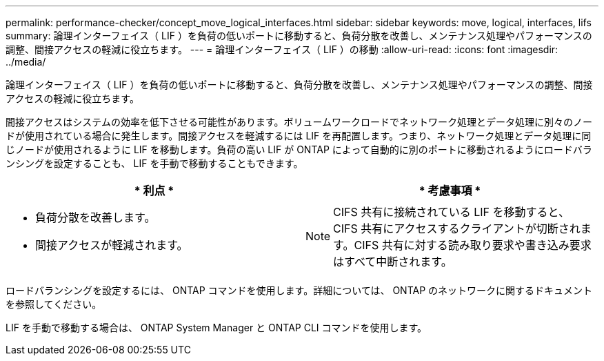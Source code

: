 ---
permalink: performance-checker/concept_move_logical_interfaces.html 
sidebar: sidebar 
keywords: move, logical, interfaces, lifs 
summary: 論理インターフェイス（ LIF ）を負荷の低いポートに移動すると、負荷分散を改善し、メンテナンス処理やパフォーマンスの調整、間接アクセスの軽減に役立ちます。 
---
= 論理インターフェイス（ LIF ）の移動
:allow-uri-read: 
:icons: font
:imagesdir: ../media/


[role="lead"]
論理インターフェイス（ LIF ）を負荷の低いポートに移動すると、負荷分散を改善し、メンテナンス処理やパフォーマンスの調整、間接アクセスの軽減に役立ちます。

間接アクセスはシステムの効率を低下させる可能性があります。ボリュームワークロードでネットワーク処理とデータ処理に別々のノードが使用されている場合に発生します。間接アクセスを軽減するには LIF を再配置します。つまり、ネットワーク処理とデータ処理に同じノードが使用されるように LIF を移動します。負荷の高い LIF が ONTAP によって自動的に別のポートに移動されるようにロードバランシングを設定することも、 LIF を手動で移動することもできます。

[cols="2*"]
|===
| * 利点 * | * 考慮事項 * 


 a| 
* 負荷分散を改善します。
* 間接アクセスが軽減されます。

 a| 
[NOTE]
====
CIFS 共有に接続されている LIF を移動すると、 CIFS 共有にアクセスするクライアントが切断されます。CIFS 共有に対する読み取り要求や書き込み要求はすべて中断されます。

====
|===
ロードバランシングを設定するには、 ONTAP コマンドを使用します。詳細については、 ONTAP のネットワークに関するドキュメントを参照してください。

LIF を手動で移動する場合は、 ONTAP System Manager と ONTAP CLI コマンドを使用します。
